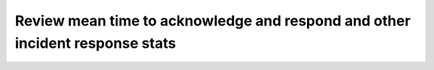 .. _mtta-mttr:

Review mean time to acknowledge and respond and other incident response stats
***********************************************************************************************

.. meta::
   :description: Use mean time to acknowledge and mean time to respond to track your organization's incident response performance.